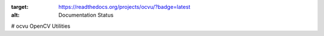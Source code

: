 .. image:: https://readthedocs.org/projects/ocvu/badge/?version=latest
:target: https://readthedocs.org/projects/ocvu/?badge=latest
:alt: Documentation Status

# ocvu
OpenCV Utilities
